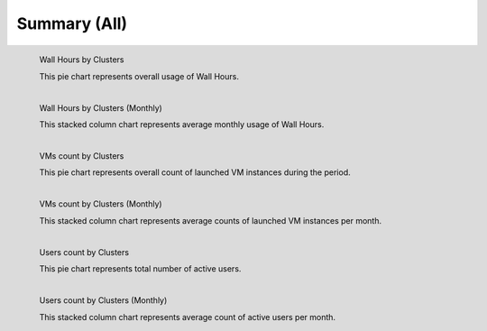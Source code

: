 Summary (All)
---------------

.. Summary chart for all services on all systesm

.. ================================================================================================================
.. 1) WALL HOURS image
.. ================================================================================================================
.. figure:: ../../images/%(output_directory)s/%(from_dateT)s-%(to_dateT)s-runtime-%(service)s--hostname.png
   :alt:  Wall Hours by Clusters
   :align: left

   Wall Hours by Clusters

   This pie chart represents overall usage of Wall Hours.

.. ================================================================================================================
.. 2) same chart but MONTHLY bar charts 
.. ================================================================================================================
.. figure:: ../../images/%(output_directory)s/%(from_dateT)s-%(to_dateT)s-runtime-%(service)s--monthlyhostname.png
   :alt: Wall Hours by Clusters (Monthly)
   :align: left

   Wall Hours by Clusters (Monthly)

   This stacked column chart represents average monthly usage of Wall Hours.

.. ================================================================================================================
.. 3) VM COUNT
.. ================================================================================================================
.. figure:: ../../images/%(output_directory)s/%(from_dateT)s-%(to_dateT)s-count-%(service)s--hostname.png
   :alt: Figure 3: VMs count by Clusters
   :align: left

   VMs count by Clusters

   This pie chart represents overall count of launched VM instances during the period.

.. ================================================================================================================
.. 4) VM COUNT (MONTHLY)
.. ================================================================================================================
.. figure:: ../../images/%(output_directory)s/%(from_dateT)s-%(to_dateT)s-count-%(service)s--monthlyhostname.png
   :alt: Figure 4: VMs count by Clusters (Monthly)
   :align: left

   VMs count by Clusters (Monthly)

   This stacked column chart represents average counts of launched VM instances per month.

.. ================================================================================================================
.. 5) USERS COUNT
.. ================================================================================================================
.. figure:: ../../images/%(output_directory)s/%(from_dateT)s-%(to_dateT)s-countusers-%(service)s--hostname.png
   :alt: Figure 5: Users count by Clusters
   :align: left

   Users count by Clusters

   This pie chart represents total number of active users.

.. ================================================================================================================
.. 6) USERS COUNT (MONTHLY)
.. ================================================================================================================
.. figure:: ../../images/%(output_directory)s/%(from_dateT)s-%(to_dateT)s-countusers-%(service)s--monthlyhostname.png
   :alt: Figure 6: Users count by Clusters (Monthly)
   :align: left

   Users count by Clusters (Monthly)

   This stacked column chart represents average count of active users per month.
